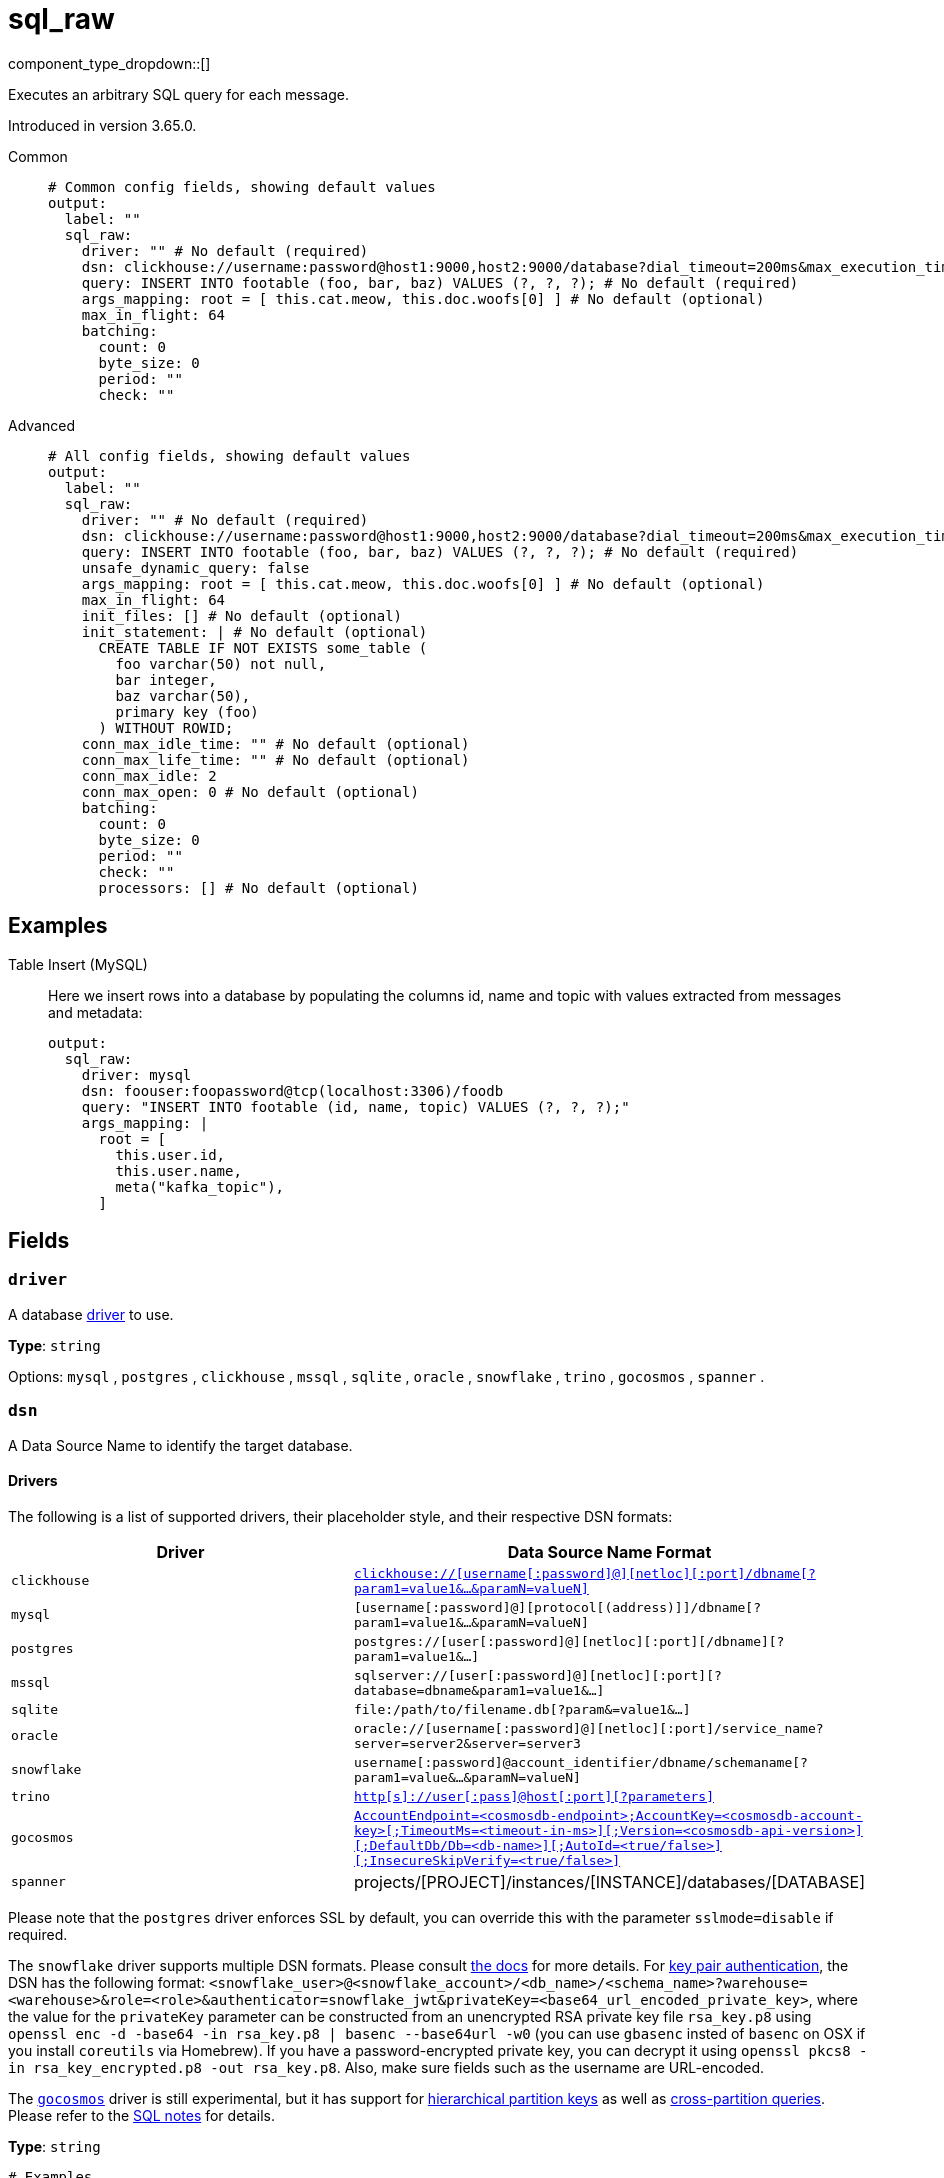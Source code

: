 = sql_raw
:type: output
:status: stable
:categories: ["Services"]



////
     THIS FILE IS AUTOGENERATED!

     To make changes, edit the corresponding source file under:

     https://github.com/redpanda-data/connect/tree/main/internal/impl/<provider>.

     And:

     https://github.com/redpanda-data/connect/tree/main/cmd/tools/docs_gen/templates/plugin.adoc.tmpl
////

// © 2024 Redpanda Data Inc.


component_type_dropdown::[]


Executes an arbitrary SQL query for each message.

Introduced in version 3.65.0.


[tabs]
======
Common::
+
--

```yml
# Common config fields, showing default values
output:
  label: ""
  sql_raw:
    driver: "" # No default (required)
    dsn: clickhouse://username:password@host1:9000,host2:9000/database?dial_timeout=200ms&max_execution_time=60 # No default (required)
    query: INSERT INTO footable (foo, bar, baz) VALUES (?, ?, ?); # No default (required)
    args_mapping: root = [ this.cat.meow, this.doc.woofs[0] ] # No default (optional)
    max_in_flight: 64
    batching:
      count: 0
      byte_size: 0
      period: ""
      check: ""
```

--
Advanced::
+
--

```yml
# All config fields, showing default values
output:
  label: ""
  sql_raw:
    driver: "" # No default (required)
    dsn: clickhouse://username:password@host1:9000,host2:9000/database?dial_timeout=200ms&max_execution_time=60 # No default (required)
    query: INSERT INTO footable (foo, bar, baz) VALUES (?, ?, ?); # No default (required)
    unsafe_dynamic_query: false
    args_mapping: root = [ this.cat.meow, this.doc.woofs[0] ] # No default (optional)
    max_in_flight: 64
    init_files: [] # No default (optional)
    init_statement: | # No default (optional)
      CREATE TABLE IF NOT EXISTS some_table (
        foo varchar(50) not null,
        bar integer,
        baz varchar(50),
        primary key (foo)
      ) WITHOUT ROWID;
    conn_max_idle_time: "" # No default (optional)
    conn_max_life_time: "" # No default (optional)
    conn_max_idle: 2
    conn_max_open: 0 # No default (optional)
    batching:
      count: 0
      byte_size: 0
      period: ""
      check: ""
      processors: [] # No default (optional)
```

--
======

== Examples

[tabs]
======
Table Insert (MySQL)::
+
--


Here we insert rows into a database by populating the columns id, name and topic with values extracted from messages and metadata:

```yaml
output:
  sql_raw:
    driver: mysql
    dsn: foouser:foopassword@tcp(localhost:3306)/foodb
    query: "INSERT INTO footable (id, name, topic) VALUES (?, ?, ?);"
    args_mapping: |
      root = [
        this.user.id,
        this.user.name,
        meta("kafka_topic"),
      ]
```

--
======

== Fields

=== `driver`

A database <<drivers, driver>> to use.


*Type*: `string`


Options:
`mysql`
, `postgres`
, `clickhouse`
, `mssql`
, `sqlite`
, `oracle`
, `snowflake`
, `trino`
, `gocosmos`
, `spanner`
.

=== `dsn`

A Data Source Name to identify the target database.

==== Drivers

:driver-support: mysql=certified, postgres=certified, clickhouse=community, mssql=community, sqlite=certified, oracle=certified, snowflake=community, trino=community, gocosmos=community, spanner=community

The following is a list of supported drivers, their placeholder style, and their respective DSN formats:

|===
| Driver | Data Source Name Format

| `clickhouse` 
| https://github.com/ClickHouse/clickhouse-go#dsn[`clickhouse://[username[:password\]@\][netloc\][:port\]/dbname[?param1=value1&...&paramN=valueN\]`^] 

| `mysql` 
| `[username[:password]@][protocol[(address)]]/dbname[?param1=value1&...&paramN=valueN]` 

| `postgres` 
| `postgres://[user[:password]@][netloc][:port][/dbname][?param1=value1&...]` 

| `mssql` 
| `sqlserver://[user[:password]@][netloc][:port][?database=dbname&param1=value1&...]` 

| `sqlite` 
| `file:/path/to/filename.db[?param&=value1&...]` 

| `oracle` 
| `oracle://[username[:password]@][netloc][:port]/service_name?server=server2&server=server3` 

| `snowflake` 
| `username[:password]@account_identifier/dbname/schemaname[?param1=value&...&paramN=valueN]` 

| `trino` 
| https://github.com/trinodb/trino-go-client#dsn-data-source-name[`http[s\]://user[:pass\]@host[:port\][?parameters\]`^] 

| `gocosmos` 
| https://pkg.go.dev/github.com/microsoft/gocosmos#readme-example-usage[`AccountEndpoint=<cosmosdb-endpoint>;AccountKey=<cosmosdb-account-key>[;TimeoutMs=<timeout-in-ms>\][;Version=<cosmosdb-api-version>\][;DefaultDb/Db=<db-name>\][;AutoId=<true/false>\][;InsecureSkipVerify=<true/false>\]`^] 

| `spanner` 
| projects/[PROJECT]/instances/[INSTANCE]/databases/[DATABASE] 
|===

Please note that the `postgres` driver enforces SSL by default, you can override this with the parameter `sslmode=disable` if required.

The `snowflake` driver supports multiple DSN formats. Please consult https://pkg.go.dev/github.com/snowflakedb/gosnowflake#hdr-Connection_String[the docs^] for more details. For https://docs.snowflake.com/en/user-guide/key-pair-auth.html#configuring-key-pair-authentication[key pair authentication^], the DSN has the following format: `<snowflake_user>@<snowflake_account>/<db_name>/<schema_name>?warehouse=<warehouse>&role=<role>&authenticator=snowflake_jwt&privateKey=<base64_url_encoded_private_key>`, where the value for the `privateKey` parameter can be constructed from an unencrypted RSA private key file `rsa_key.p8` using `openssl enc -d -base64 -in rsa_key.p8 | basenc --base64url -w0` (you can use `gbasenc` insted of `basenc` on OSX if you install `coreutils` via Homebrew). If you have a password-encrypted private key, you can decrypt it using `openssl pkcs8 -in rsa_key_encrypted.p8 -out rsa_key.p8`. Also, make sure fields such as the username are URL-encoded.

The https://pkg.go.dev/github.com/microsoft/gocosmos[`gocosmos`^] driver is still experimental, but it has support for https://learn.microsoft.com/en-us/azure/cosmos-db/hierarchical-partition-keys[hierarchical partition keys^] as well as https://learn.microsoft.com/en-us/azure/cosmos-db/nosql/how-to-query-container#cross-partition-query[cross-partition queries^]. Please refer to the https://github.com/microsoft/gocosmos/blob/main/SQL.md[SQL notes^] for details.


*Type*: `string`


```yml
# Examples

dsn: clickhouse://username:password@host1:9000,host2:9000/database?dial_timeout=200ms&max_execution_time=60

dsn: foouser:foopassword@tcp(localhost:3306)/foodb

dsn: postgres://foouser:foopass@localhost:5432/foodb?sslmode=disable

dsn: oracle://foouser:foopass@localhost:1521/service_name
```

=== `query`

The query to execute. The style of placeholder to use depends on the driver, some drivers require question marks (`?`) whereas others expect incrementing dollar signs (`$1`, `$2`, and so on) or colons (`:1`, `:2` and so on). The style to use is outlined in this table:

| Driver | Placeholder Style |
|---|---|
| `clickhouse` | Dollar sign |
| `mysql` | Question mark |
| `postgres` | Dollar sign |
| `mssql` | Question mark |
| `sqlite` | Question mark |
| `oracle` | Colon |
| `snowflake` | Question mark |
| `trino` | Question mark |
| `gocosmos` | Colon |


*Type*: `string`


```yml
# Examples

query: INSERT INTO footable (foo, bar, baz) VALUES (?, ?, ?);
```

=== `unsafe_dynamic_query`

Whether to enable xref:configuration:interpolation.adoc#bloblang-queries[interpolation functions] in the query. Great care should be made to ensure your queries are defended against injection attacks.


*Type*: `bool`

*Default*: `false`

=== `args_mapping`

An optional xref:guides:bloblang/about.adoc[Bloblang mapping] which should evaluate to an array of values matching in size to the number of placeholder arguments in the field `query`.


*Type*: `string`


```yml
# Examples

args_mapping: root = [ this.cat.meow, this.doc.woofs[0] ]

args_mapping: root = [ meta("user.id") ]
```

=== `max_in_flight`

The maximum number of inserts to run in parallel.


*Type*: `int`

*Default*: `64`

=== `init_files`

An optional list of file paths containing SQL statements to execute immediately upon the first connection to the target database. This is a useful way to initialise tables before processing data. Glob patterns are supported, including super globs (double star).

Care should be taken to ensure that the statements are idempotent, and therefore would not cause issues when run multiple times after service restarts. If both `init_statement` and `init_files` are specified the `init_statement` is executed _after_ the `init_files`.

If a statement fails for any reason a warning log will be emitted but the operation of this component will not be stopped.


*Type*: `array`

Requires version 4.10.0 or newer

```yml
# Examples

init_files:
  - ./init/*.sql

init_files:
  - ./foo.sql
  - ./bar.sql
```

=== `init_statement`

An optional SQL statement to execute immediately upon the first connection to the target database. This is a useful way to initialise tables before processing data. Care should be taken to ensure that the statement is idempotent, and therefore would not cause issues when run multiple times after service restarts.

If both `init_statement` and `init_files` are specified the `init_statement` is executed _after_ the `init_files`.

If the statement fails for any reason a warning log will be emitted but the operation of this component will not be stopped.


*Type*: `string`

Requires version 4.10.0 or newer

```yml
# Examples

init_statement: |2
  CREATE TABLE IF NOT EXISTS some_table (
    foo varchar(50) not null,
    bar integer,
    baz varchar(50),
    primary key (foo)
  ) WITHOUT ROWID;
```

=== `conn_max_idle_time`

An optional maximum amount of time a connection may be idle. Expired connections may be closed lazily before reuse. If `value <= 0`, connections are not closed due to a connections idle time.


*Type*: `string`


=== `conn_max_life_time`

An optional maximum amount of time a connection may be reused. Expired connections may be closed lazily before reuse. If `value <= 0`, connections are not closed due to a connections age.


*Type*: `string`


=== `conn_max_idle`

An optional maximum number of connections in the idle connection pool. If conn_max_open is greater than 0 but less than the new conn_max_idle, then the new conn_max_idle will be reduced to match the conn_max_open limit. If `value <= 0`, no idle connections are retained. The default max idle connections is currently 2. This may change in a future release.


*Type*: `int`

*Default*: `2`

=== `conn_max_open`

An optional maximum number of open connections to the database. If conn_max_idle is greater than 0 and the new conn_max_open is less than conn_max_idle, then conn_max_idle will be reduced to match the new conn_max_open limit. If `value <= 0`, then there is no limit on the number of open connections. The default is 0 (unlimited).


*Type*: `int`


=== `batching`

Allows you to configure a xref:configuration:batching.adoc[batching policy].


*Type*: `object`


```yml
# Examples

batching:
  byte_size: 5000
  count: 0
  period: 1s

batching:
  count: 10
  period: 1s

batching:
  check: this.contains("END BATCH")
  count: 0
  period: 1m
```

=== `batching.count`

A number of messages at which the batch should be flushed. If `0` disables count based batching.


*Type*: `int`

*Default*: `0`

=== `batching.byte_size`

An amount of bytes at which the batch should be flushed. If `0` disables size based batching.


*Type*: `int`

*Default*: `0`

=== `batching.period`

A period in which an incomplete batch should be flushed regardless of its size.


*Type*: `string`

*Default*: `""`

```yml
# Examples

period: 1s

period: 1m

period: 500ms
```

=== `batching.check`

A xref:guides:bloblang/about.adoc[Bloblang query] that should return a boolean value indicating whether a message should end a batch.


*Type*: `string`

*Default*: `""`

```yml
# Examples

check: this.type == "end_of_transaction"
```

=== `batching.processors`

A list of xref:components:processors/about.adoc[processors] to apply to a batch as it is flushed. This allows you to aggregate and archive the batch however you see fit. Please note that all resulting messages are flushed as a single batch, therefore splitting the batch into smaller batches using these processors is a no-op.


*Type*: `array`


```yml
# Examples

processors:
  - archive:
      format: concatenate

processors:
  - archive:
      format: lines

processors:
  - archive:
      format: json_array
```


